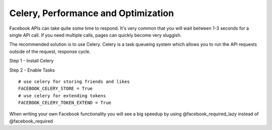 Celery, Performance and Optimization
------------------------------------

Facebook APIs can take quite some time to respond. It's very common that you will wait
between 1-3 seconds for a single API call. If you need multiple calls, pages can quickly become very sluggish.

The recommended solution is to use Celery. Celery is a task queueing system which allows you to
run the API requests outside of the request, response cycle.

Step 1 - Install Celery

Step 2 - Enable Tasks

::

  # use celery for storing friends and likes
  FACEBOOK_CELERY_STORE = True
  # use celery for extending tokens
  FACEBOOK_CELERY_TOKEN_EXTEND = True

When writing your own Facebook functionality you will see a big speedup by using
@facebook_required_lazy
instead of
@facebook_required